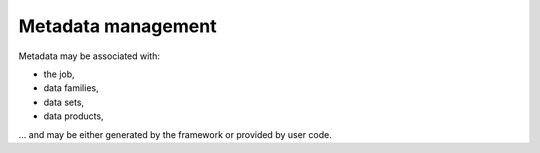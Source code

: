 Metadata management
^^^^^^^^^^^^^^^^^^^

Metadata may be associated with:

- the job,
- data families,
- data sets,
- data products,

... and may be either generated by the framework or provided by user code.
